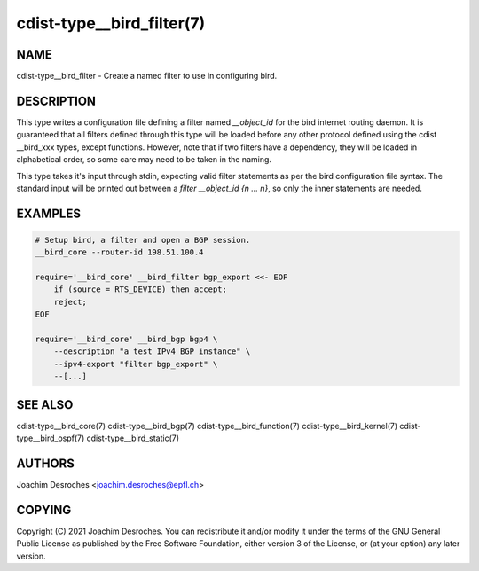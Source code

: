 cdist-type__bird_filter(7)
==========================

NAME
----
cdist-type__bird_filter - Create a named filter to use in configuring bird.


DESCRIPTION
-----------
This type writes a configuration file defining a filter named `__object_id` for
the bird internet routing daemon. It is guaranteed that all filters defined
through this type will be loaded before any other protocol defined using the
cdist __bird_xxx types, except functions. However, note that if two filters
have a dependency, they will be loaded in alphabetical order, so some care may
need to be taken in the naming.

This type takes it's input through stdin, expecting valid filter statements as
per the bird configuration file syntax. The standard input will be printed out
between a `filter __object_id {\n ... \n}`, so only the inner statements are
needed.


EXAMPLES
--------

.. code-block:: sh

    # Setup bird, a filter and open a BGP session.
    __bird_core --router-id 198.51.100.4

    require='__bird_core' __bird_filter bgp_export <<- EOF
        if (source = RTS_DEVICE) then accept;
        reject;
    EOF

    require='__bird_core' __bird_bgp bgp4 \
        --description "a test IPv4 BGP instance" \
        --ipv4-export "filter bgp_export" \
        --[...]


SEE ALSO
--------
cdist-type__bird_core(7)
cdist-type__bird_bgp(7)
cdist-type__bird_function(7)
cdist-type__bird_kernel(7)
cdist-type__bird_ospf(7)
cdist-type__bird_static(7)


AUTHORS
-------
Joachim Desroches <joachim.desroches@epfl.ch>


COPYING
-------
Copyright \(C) 2021 Joachim Desroches. You can redistribute it
and/or modify it under the terms of the GNU General Public License as
published by the Free Software Foundation, either version 3 of the
License, or (at your option) any later version.
